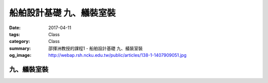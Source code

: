 ===============================
船舶設計基礎 九、艤裝室裝
===============================

:date: 2017-04-11
:tags: Class
:category: Class
:summary: 邵揮洲教授的課程1 - 船舶設計基礎 九、艤裝室裝
:og_image: http://webap.rsh.ncku.edu.tw/public/articles/138-1-1407909051.jpg

------------
九、艤裝室裝
------------

.. raw:: html

 <div class="youtube-container-ratio-dot-5625">
 <iframe width="560" height="315" src="https://www.youtube.com/embed/ACwCyJcbqMQ" frameborder="0" allowfullscreen></iframe>
 </div>

 <div class="youtube-container-ratio-dot-5625">
 <iframe width="560" height="315" src="https://www.youtube.com/embed/uounkFGKCxc" frameborder="0" allowfullscreen></iframe>
 </div>

 <div class="youtube-container-ratio-dot-5625">
 <iframe width="560" height="315" src="https://www.youtube.com/embed/F_4GasBw-IE" frameborder="0" allowfullscreen></iframe>
 </div>
 
 <div class="youtube-container-ratio-dot-5625">
 <iframe width="560" height="315" src="https://www.youtube.com/embed/KNkrjrCnX0E" frameborder="0" allowfullscreen></iframe>
 </div>

 <iframe src="https://docs.google.com/forms/d/e/1FAIpQLSd8iQhsNlgfuhVtWFTTlv-peVJ3Hejk3Kueluzg3oncdJinCQ/viewform?embedded=true" width="760" height="500" frameborder="0" marginheight="0" marginwidth="0">Loading...</iframe>